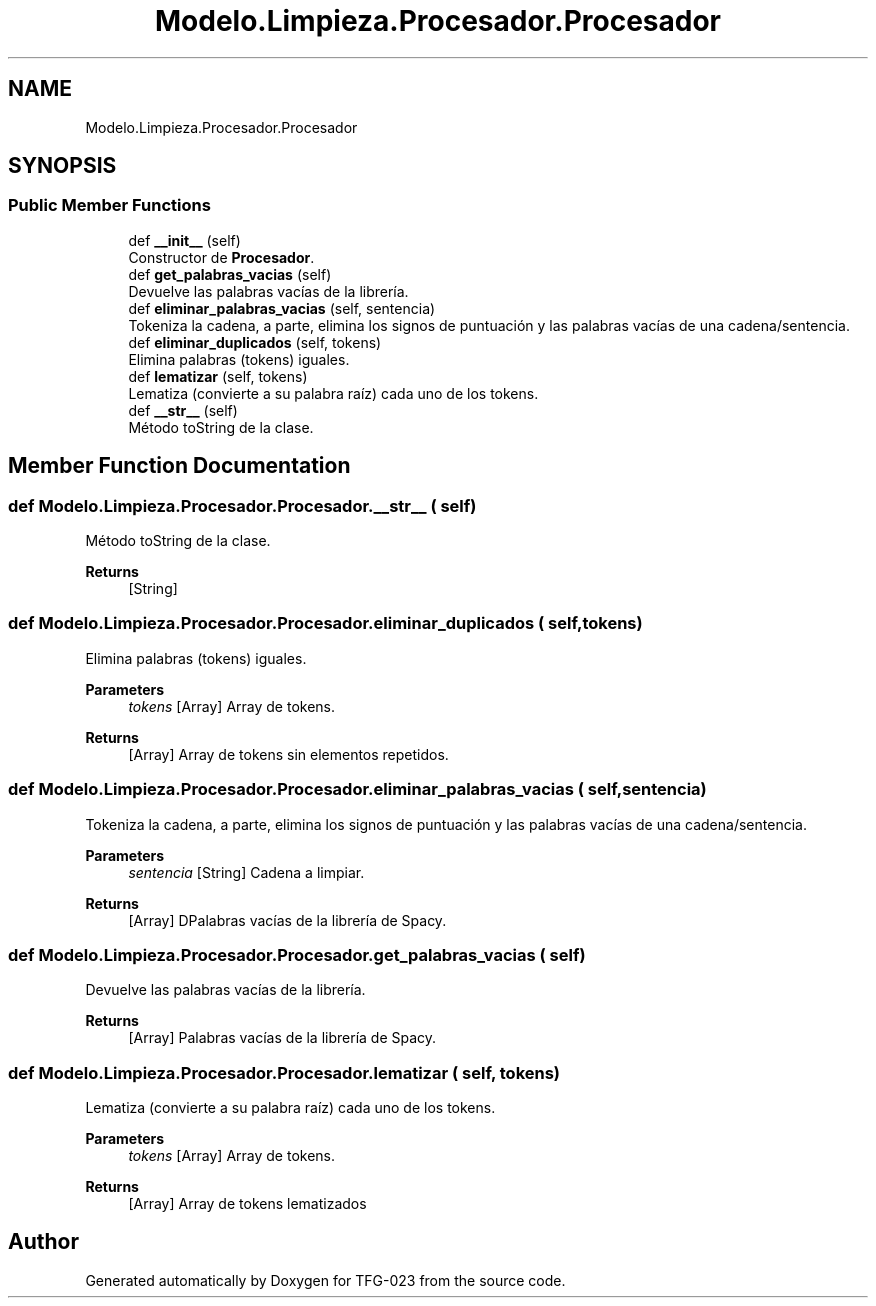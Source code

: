 .TH "Modelo.Limpieza.Procesador.Procesador" 3 "Sun Jul 2 2023" "Version 1.0" "TFG-023" \" -*- nroff -*-
.ad l
.nh
.SH NAME
Modelo.Limpieza.Procesador.Procesador
.SH SYNOPSIS
.br
.PP
.SS "Public Member Functions"

.in +1c
.ti -1c
.RI "def \fB__init__\fP (self)"
.br
.RI "Constructor de \fBProcesador\fP\&. "
.ti -1c
.RI "def \fBget_palabras_vacias\fP (self)"
.br
.RI "Devuelve las palabras vacías de la librería\&. "
.ti -1c
.RI "def \fBeliminar_palabras_vacias\fP (self, sentencia)"
.br
.RI "Tokeniza la cadena, a parte, elimina los signos de puntuación y las palabras vacías de una cadena/sentencia\&. "
.ti -1c
.RI "def \fBeliminar_duplicados\fP (self, tokens)"
.br
.RI "Elimina palabras (tokens) iguales\&. "
.ti -1c
.RI "def \fBlematizar\fP (self, tokens)"
.br
.RI "Lematiza (convierte a su palabra raíz) cada uno de los tokens\&. "
.ti -1c
.RI "def \fB__str__\fP (self)"
.br
.RI "Método toString de la clase\&. "
.in -1c
.SH "Member Function Documentation"
.PP 
.SS "def Modelo\&.Limpieza\&.Procesador\&.Procesador\&.__str__ ( self)"

.PP
Método toString de la clase\&. 
.PP
\fBReturns\fP
.RS 4
[String] 
.RE
.PP

.SS "def Modelo\&.Limpieza\&.Procesador\&.Procesador\&.eliminar_duplicados ( self,  tokens)"

.PP
Elimina palabras (tokens) iguales\&. 
.PP
\fBParameters\fP
.RS 4
\fItokens\fP [Array] Array de tokens\&. 
.RE
.PP
\fBReturns\fP
.RS 4
[Array] Array de tokens sin elementos repetidos\&. 
.RE
.PP

.SS "def Modelo\&.Limpieza\&.Procesador\&.Procesador\&.eliminar_palabras_vacias ( self,  sentencia)"

.PP
Tokeniza la cadena, a parte, elimina los signos de puntuación y las palabras vacías de una cadena/sentencia\&. 
.PP
\fBParameters\fP
.RS 4
\fIsentencia\fP [String] Cadena a limpiar\&. 
.RE
.PP
\fBReturns\fP
.RS 4
[Array] DPalabras vacías de la librería de Spacy\&. 
.RE
.PP

.SS "def Modelo\&.Limpieza\&.Procesador\&.Procesador\&.get_palabras_vacias ( self)"

.PP
Devuelve las palabras vacías de la librería\&. 
.PP
\fBReturns\fP
.RS 4
[Array] Palabras vacías de la librería de Spacy\&. 
.RE
.PP

.SS "def Modelo\&.Limpieza\&.Procesador\&.Procesador\&.lematizar ( self,  tokens)"

.PP
Lematiza (convierte a su palabra raíz) cada uno de los tokens\&. 
.PP
\fBParameters\fP
.RS 4
\fItokens\fP [Array] Array de tokens\&. 
.RE
.PP
\fBReturns\fP
.RS 4
[Array] Array de tokens lematizados 
.RE
.PP


.SH "Author"
.PP 
Generated automatically by Doxygen for TFG-023 from the source code\&.
